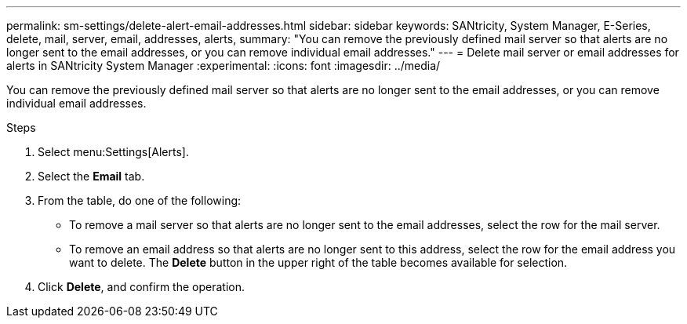 ---
permalink: sm-settings/delete-alert-email-addresses.html
sidebar: sidebar
keywords: SANtricity, System Manager, E-Series, delete, mail, server, email, addresses, alerts,
summary: "You can remove the previously defined mail server so that alerts are no longer sent to the email addresses, or you can remove individual email addresses."
---
= Delete mail server or email addresses for alerts in SANtricity System Manager
:experimental:
:icons: font
:imagesdir: ../media/

[.lead]
You can remove the previously defined mail server so that alerts are no longer sent to the email addresses, or you can remove individual email addresses.

.Steps

. Select menu:Settings[Alerts].
. Select the *Email* tab.
. From the table, do one of the following:
 ** To remove a mail server so that alerts are no longer sent to the email addresses, select the row for the mail server.
 ** To remove an email address so that alerts are no longer sent to this address, select the row for the email address you want to delete.
The *Delete* button in the upper right of the table becomes available for selection.
. Click *Delete*, and confirm the operation.
